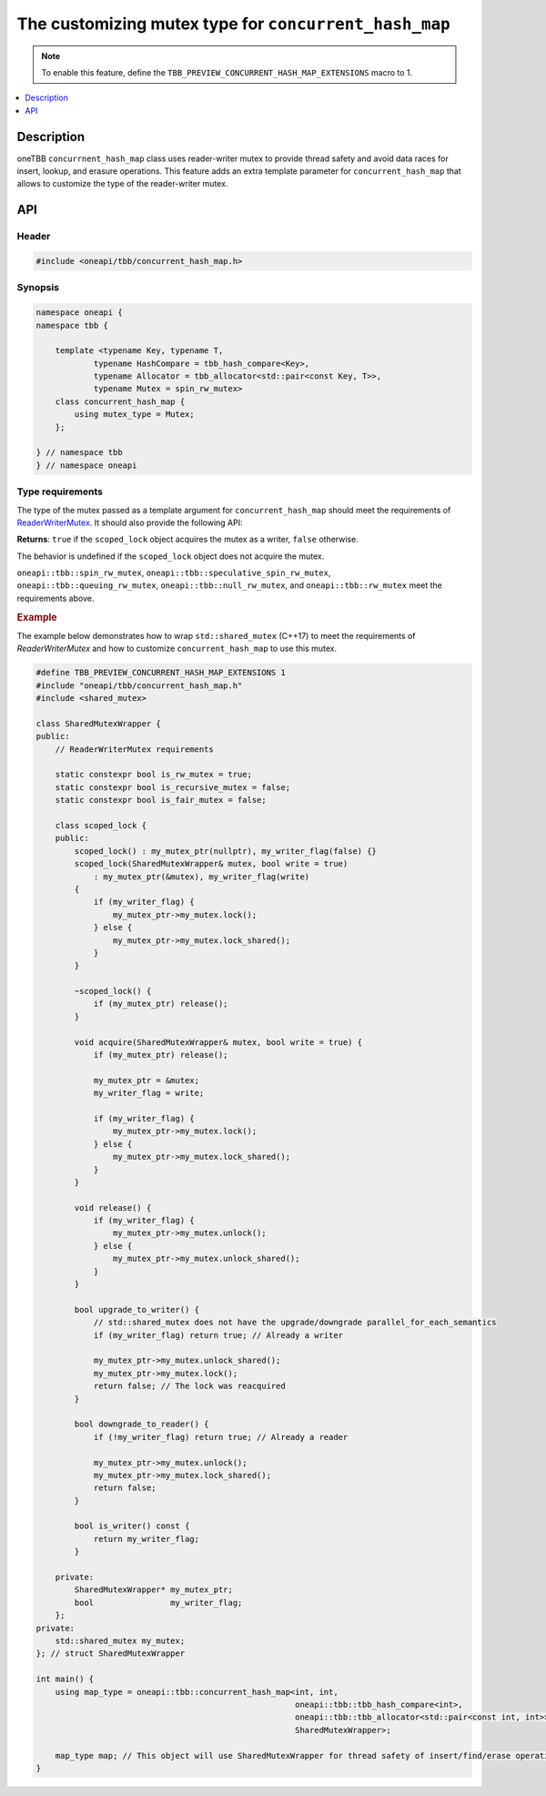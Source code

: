 .. _custom_mutex_chmap:

The customizing mutex type for ``concurrent_hash_map``
======================================================

.. note::
    To enable this feature, define the ``TBB_PREVIEW_CONCURRENT_HASH_MAP_EXTENSIONS`` macro to 1.

.. contents::
    :local:
    :depth: 1

Description
***********

oneTBB ``concurrnent_hash_map`` class uses reader-writer mutex
to provide thread safety and avoid data races for insert, lookup, and erasure operations. This feature adds an extra template parameter
for ``concurrent_hash_map`` that allows to customize the type of the reader-writer mutex.

API
***

Header
------

.. code:: cpp

    #include <oneapi/tbb/concurrent_hash_map.h>

Synopsis
--------

.. code:: cpp

    namespace oneapi {
    namespace tbb {

        template <typename Key, typename T,
                typename HashCompare = tbb_hash_compare<Key>,
                typename Allocator = tbb_allocator<std::pair<const Key, T>>,
                typename Mutex = spin_rw_mutex>
        class concurrent_hash_map {
            using mutex_type = Mutex;
        };

    } // namespace tbb
    } // namespace oneapi

Type requirements
-----------------

The type of the mutex passed as a template argument for ``concurrent_hash_map`` should
meet the requirements of `ReaderWriterMutex <https://spec.oneapi.com/versions/latest/elements/oneTBB/source/named_requirements/mutexes/rw_mutex.html>`_.
It should also provide the following API:

.. cpp:function:: bool ReaderWriterMutex::scoped_lock::is_writer() const;

**Returns**: ``true`` if the ``scoped_lock`` object acquires the mutex as a writer, ``false`` otherwise.

The behavior is undefined if the ``scoped_lock`` object does not acquire the mutex.

``oneapi::tbb::spin_rw_mutex``, ``oneapi::tbb::speculative_spin_rw_mutex``, ``oneapi::tbb::queuing_rw_mutex``, ``oneapi::tbb::null_rw_mutex``,
and ``oneapi::tbb::rw_mutex`` meet the requirements above.

.. rubric:: Example

The example below demonstrates how to wrap ``std::shared_mutex`` (C++17) to meet the requirements
of `ReaderWriterMutex` and how to customize ``concurrent_hash_map`` to use this mutex.

.. code:: cpp

    #define TBB_PREVIEW_CONCURRENT_HASH_MAP_EXTENSIONS 1
    #include "oneapi/tbb/concurrent_hash_map.h"
    #include <shared_mutex>

    class SharedMutexWrapper {
    public:
        // ReaderWriterMutex requirements

        static constexpr bool is_rw_mutex = true;
        static constexpr bool is_recursive_mutex = false;
        static constexpr bool is_fair_mutex = false;

        class scoped_lock {
        public:
            scoped_lock() : my_mutex_ptr(nullptr), my_writer_flag(false) {}
            scoped_lock(SharedMutexWrapper& mutex, bool write = true)
                : my_mutex_ptr(&mutex), my_writer_flag(write)
            {
                if (my_writer_flag) {
                    my_mutex_ptr->my_mutex.lock();
                } else {
                    my_mutex_ptr->my_mutex.lock_shared();
                }
            }

            ~scoped_lock() {
                if (my_mutex_ptr) release();
            }

            void acquire(SharedMutexWrapper& mutex, bool write = true) {
                if (my_mutex_ptr) release();

                my_mutex_ptr = &mutex;
                my_writer_flag = write;

                if (my_writer_flag) {
                    my_mutex_ptr->my_mutex.lock();
                } else {
                    my_mutex_ptr->my_mutex.lock_shared();
                }
            }

            void release() {
                if (my_writer_flag) {
                    my_mutex_ptr->my_mutex.unlock();
                } else {
                    my_mutex_ptr->my_mutex.unlock_shared();
                }
            }

            bool upgrade_to_writer() {
                // std::shared_mutex does not have the upgrade/downgrade parallel_for_each_semantics
                if (my_writer_flag) return true; // Already a writer

                my_mutex_ptr->my_mutex.unlock_shared();
                my_mutex_ptr->my_mutex.lock();
                return false; // The lock was reacquired
            }

            bool downgrade_to_reader() {
                if (!my_writer_flag) return true; // Already a reader

                my_mutex_ptr->my_mutex.unlock();
                my_mutex_ptr->my_mutex.lock_shared();
                return false;
            }

            bool is_writer() const {
                return my_writer_flag;
            }

        private:
            SharedMutexWrapper* my_mutex_ptr;
            bool                my_writer_flag;
        };
    private:
        std::shared_mutex my_mutex;
    }; // struct SharedMutexWrapper

    int main() {
        using map_type = oneapi::tbb::concurrent_hash_map<int, int,
                                                          oneapi::tbb::tbb_hash_compare<int>,
                                                          oneapi::tbb::tbb_allocator<std::pair<const int, int>>,
                                                          SharedMutexWrapper>;

        map_type map; // This object will use SharedMutexWrapper for thread safety of insert/find/erase operations
    }

